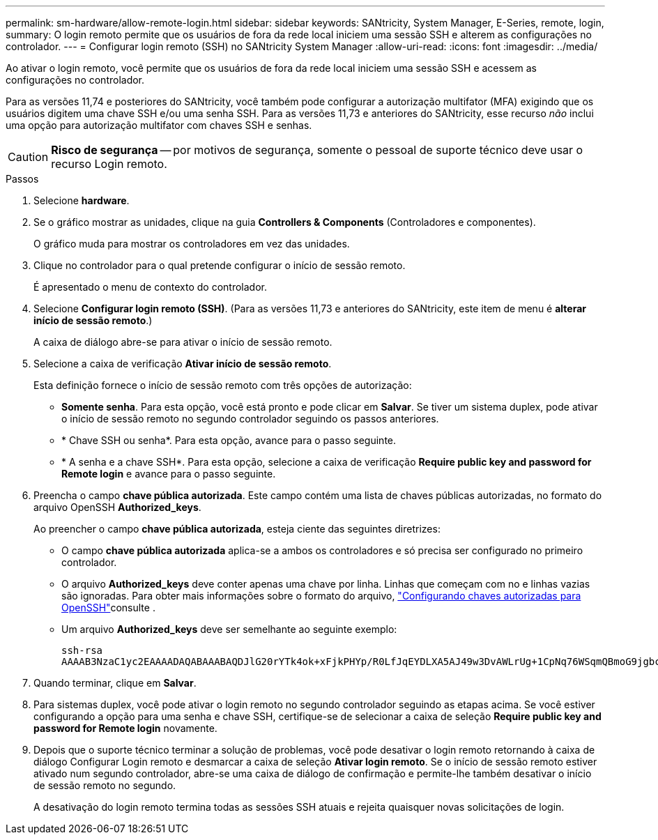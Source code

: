 ---
permalink: sm-hardware/allow-remote-login.html 
sidebar: sidebar 
keywords: SANtricity, System Manager, E-Series, remote, login, 
summary: O login remoto permite que os usuários de fora da rede local iniciem uma sessão SSH e alterem as configurações no controlador. 
---
= Configurar login remoto (SSH) no SANtricity System Manager
:allow-uri-read: 
:icons: font
:imagesdir: ../media/


[role="lead"]
Ao ativar o login remoto, você permite que os usuários de fora da rede local iniciem uma sessão SSH e acessem as configurações no controlador.

Para as versões 11,74 e posteriores do SANtricity, você também pode configurar a autorização multifator (MFA) exigindo que os usuários digitem uma chave SSH e/ou uma senha SSH. Para as versões 11,73 e anteriores do SANtricity, esse recurso _não_ inclui uma opção para autorização multifator com chaves SSH e senhas.

[CAUTION]
====
*Risco de segurança* -- por motivos de segurança, somente o pessoal de suporte técnico deve usar o recurso Login remoto.

====
.Passos
. Selecione *hardware*.
. Se o gráfico mostrar as unidades, clique na guia *Controllers & Components* (Controladores e componentes).
+
O gráfico muda para mostrar os controladores em vez das unidades.

. Clique no controlador para o qual pretende configurar o início de sessão remoto.
+
É apresentado o menu de contexto do controlador.

. Selecione *Configurar login remoto (SSH)*. (Para as versões 11,73 e anteriores do SANtricity, este item de menu é *alterar início de sessão remoto*.)
+
A caixa de diálogo abre-se para ativar o início de sessão remoto.

. Selecione a caixa de verificação *Ativar início de sessão remoto*.
+
Esta definição fornece o início de sessão remoto com três opções de autorização:

+
** *Somente senha*. Para esta opção, você está pronto e pode clicar em *Salvar*. Se tiver um sistema duplex, pode ativar o início de sessão remoto no segundo controlador seguindo os passos anteriores.
** * Chave SSH ou senha*. Para esta opção, avance para o passo seguinte.
** * A senha e a chave SSH*. Para esta opção, selecione a caixa de verificação *Require public key and password for Remote login* e avance para o passo seguinte.


. Preencha o campo *chave pública autorizada*. Este campo contém uma lista de chaves públicas autorizadas, no formato do arquivo OpenSSH *Authorized_keys*.
+
Ao preencher o campo *chave pública autorizada*, esteja ciente das seguintes diretrizes:

+
** O campo *chave pública autorizada* aplica-se a ambos os controladores e só precisa ser configurado no primeiro controlador.
** O arquivo *Authorized_keys* deve conter apenas uma chave por linha. Linhas que começam com no e linhas vazias são ignoradas. Para obter mais informações sobre o formato do arquivo, link:https://www.ssh.com/academy/ssh/authorized-keys-openssh["Configurando chaves autorizadas para OpenSSH"^]consulte .
** Um arquivo *Authorized_keys* deve ser semelhante ao seguinte exemplo:
+
[listing]
----
ssh-rsa
AAAAB3NzaC1yc2EAAAADAQABAAABAQDJlG20rYTk4ok+xFjkPHYp/R0LfJqEYDLXA5AJ49w3DvAWLrUg+1CpNq76WSqmQBmoG9jgbcAB5ABGdswdeMQZHilJcu29iJ3OKKv6SlCulAj1tHymwtbdhPuipd2wIDAQAB
----


. Quando terminar, clique em *Salvar*.
. Para sistemas duplex, você pode ativar o login remoto no segundo controlador seguindo as etapas acima. Se você estiver configurando a opção para uma senha e chave SSH, certifique-se de selecionar a caixa de seleção *Require public key and password for Remote login* novamente.
. Depois que o suporte técnico terminar a solução de problemas, você pode desativar o login remoto retornando à caixa de diálogo Configurar Login remoto e desmarcar a caixa de seleção *Ativar login remoto*. Se o início de sessão remoto estiver ativado num segundo controlador, abre-se uma caixa de diálogo de confirmação e permite-lhe também desativar o início de sessão remoto no segundo.
+
A desativação do login remoto termina todas as sessões SSH atuais e rejeita quaisquer novas solicitações de login.


